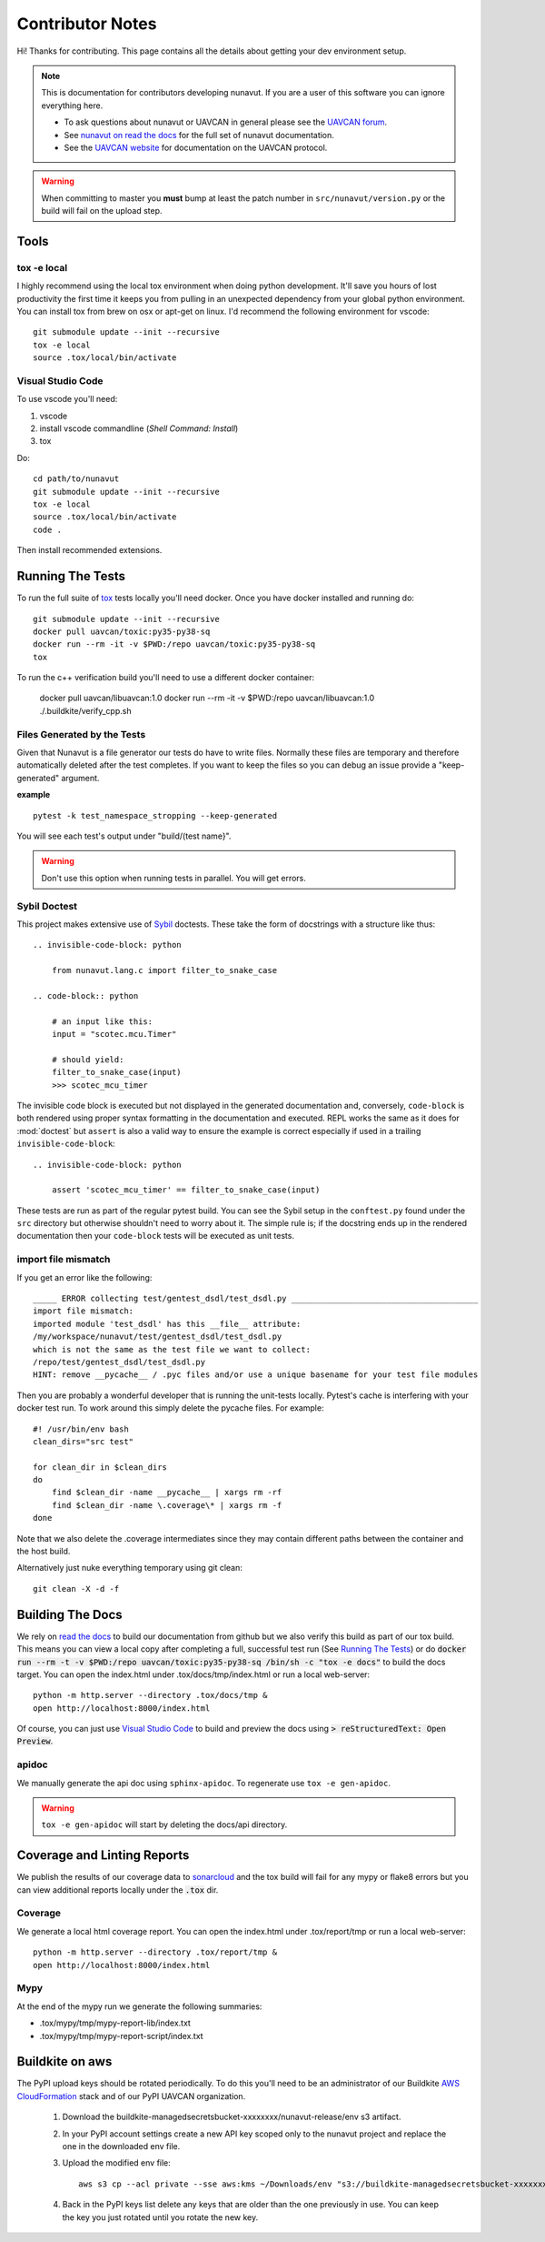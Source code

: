 #####################
Contributor Notes
#####################

Hi! Thanks for contributing. This page contains all the details about getting
your dev environment setup.

.. note::

    This is documentation for contributors developing nunavut. If you are
    a user of this software you can ignore everything here.

    - To ask questions about nunavut or UAVCAN in general please see the `UAVCAN forum`_.
    - See `nunavut on read the docs`_ for the full set of nunavut documentation.
    - See the `UAVCAN website`_ for documentation on the UAVCAN protocol.

.. warning::

    When committing to master you **must** bump at least the patch number in ``src/nunavut/version.py``
    or the build will fail on the upload step.


************************************************
Tools
************************************************

tox -e local
================================================

I highly recommend using the local tox environment when doing python development. It'll save you hours
of lost productivity the first time it keeps you from pulling in an unexpected dependency from your
global python environment. You can install tox from brew on osx or apt-get on linux. I'd
recommend the following environment for vscode::

    git submodule update --init --recursive
    tox -e local
    source .tox/local/bin/activate


Visual Studio Code
================================================

To use vscode you'll need:

1. vscode
2. install vscode commandline (`Shell Command: Install`)
3. tox

Do::

    cd path/to/nunavut
    git submodule update --init --recursive
    tox -e local
    source .tox/local/bin/activate
    code .

Then install recommended extensions.

************************************************
Running The Tests
************************************************

To run the full suite of `tox`_ tests locally you'll need docker. Once you have docker installed
and running do::

    git submodule update --init --recursive
    docker pull uavcan/toxic:py35-py38-sq
    docker run --rm -it -v $PWD:/repo uavcan/toxic:py35-py38-sq
    tox

To run the c++ verification build you'll need to use a different docker container:

    docker pull uavcan/libuavcan:1.0
    docker run --rm -it -v $PWD:/repo uavcan/libuavcan:1.0
    ./.buildkite/verify_cpp.sh

Files Generated by the Tests
================================================

Given that Nunavut is a file generator our tests do have to write files. Normally these files are
temporary and therefore automatically deleted after the test completes. If you want to keep the
files so you can debug an issue provide a "keep-generated" argument.

**example** ::

    pytest -k test_namespace_stropping --keep-generated

You will see each test's output under "build/(test name}".

.. warning::

    Don't use this option when running tests in parallel. You will get errors.


Sybil Doctest
================================================

This project makes extensive use of `Sybil <https://sybil.readthedocs.io/en/latest/>`_ doctests.
These take the form of docstrings with a structure like thus::

    .. invisible-code-block: python

        from nunavut.lang.c import filter_to_snake_case

    .. code-block:: python

        # an input like this:
        input = "scotec.mcu.Timer"

        # should yield:
        filter_to_snake_case(input)
        >>> scotec_mcu_timer

The invisible code block is executed but not displayed in the generated documentation and,
conversely, ``code-block`` is both rendered using proper syntax formatting in the documentation
and executed. REPL works the same as it does for :mod:`doctest` but ``assert`` is also a valid
way to ensure the example is correct especially if used in a trailing ``invisible-code-block``::

    .. invisible-code-block: python

        assert 'scotec_mcu_timer' == filter_to_snake_case(input)

These tests are run as part of the regular pytest build. You can see the Sybil setup in the
``conftest.py`` found under the ``src`` directory but otherwise shouldn't need to worry about
it. The simple rule is; if the docstring ends up in the rendered documentation then your
``code-block`` tests will be executed as unit tests.


import file mismatch
================================================

If you get an error like the following::

    _____ ERROR collecting test/gentest_dsdl/test_dsdl.py _______________________________________
    import file mismatch:
    imported module 'test_dsdl' has this __file__ attribute:
    /my/workspace/nunavut/test/gentest_dsdl/test_dsdl.py
    which is not the same as the test file we want to collect:
    /repo/test/gentest_dsdl/test_dsdl.py
    HINT: remove __pycache__ / .pyc files and/or use a unique basename for your test file modules


Then you are probably a wonderful developer that is running the unit-tests locally. Pytest's cache
is interfering with your docker test run. To work around this simply delete the pycache files. For
example::

    #! /usr/bin/env bash
    clean_dirs="src test"

    for clean_dir in $clean_dirs
    do
        find $clean_dir -name __pycache__ | xargs rm -rf
        find $clean_dir -name \.coverage\* | xargs rm -f
    done

Note that we also delete the .coverage intermediates since they may contain different paths between
the container and the host build.

Alternatively just nuke everything temporary using git clean::

    git clean -X -d -f


************************************************
Building The Docs
************************************************

We rely on `read the docs`_ to build our documentation from github but we also verify this build
as part of our tox build. This means you can view a local copy after completing a full, successful
test run (See `Running The Tests`_) or do
:code:`docker run --rm -t -v $PWD:/repo uavcan/toxic:py35-py38-sq /bin/sh -c "tox -e docs"` to build
the docs target. You can open the index.html under .tox/docs/tmp/index.html or run a local
web-server::

    python -m http.server --directory .tox/docs/tmp &
    open http://localhost:8000/index.html

Of course, you can just use `Visual Studio Code`_ to build and preview the docs using
:code:`> reStructuredText: Open Preview`.

apidoc
================================================

We manually generate the api doc using ``sphinx-apidoc``. To regenerate use ``tox -e gen-apidoc``.

.. warning::

    ``tox -e gen-apidoc`` will start by deleting the docs/api directory.


************************************************
Coverage and Linting Reports
************************************************

We publish the results of our coverage data to `sonarcloud`_ and the tox build will fail for any mypy
or flake8 errors but you can view additional reports locally under the :code:`.tox` dir.

Coverage
================================================

We generate a local html coverage report. You can open the index.html under .tox/report/tmp
or run a local web-server::

    python -m http.server --directory .tox/report/tmp &
    open http://localhost:8000/index.html

Mypy
================================================

At the end of the mypy run we generate the following summaries:

- .tox/mypy/tmp/mypy-report-lib/index.txt
- .tox/mypy/tmp/mypy-report-script/index.txt

************************************************
Buildkite on aws
************************************************

The PyPI upload keys should be rotated periodically. To do this you'll need to be an administrator of
our Buildkite `AWS CloudFormation`_ stack and of our PyPI UAVCAN organization.

    1. Download the buildkite-managedsecretsbucket-xxxxxxxx/nunavut-release/env s3 artifact.
    2. In your PyPI account settings create a new API key scoped only to the nunavut project and replace
       the one in the downloaded env file.
    3. Upload the modified env file::

        aws s3 cp --acl private --sse aws:kms ~/Downloads/env "s3://buildkite-managedsecretsbucket-xxxxxxxx/nunavut-release/env"

    4. Back in the PyPI keys list delete any keys that are older than the one previously in use. You can keep the key
       you just rotated until you rotate the new key.

.. _`read the docs`: https://readthedocs.org/
.. _`tox`: https://tox.readthedocs.io/en/latest/
.. _`sonarcloud`: https://sonarcloud.io/dashboard?id=UAVCAN_nunavut
.. _`UAVCAN website`: http://uavcan.org
.. _`UAVCAN forum`: https://forum.uavcan.org
.. _`nunavut on read the docs`: https://nunavut.readthedocs.io/en/latest/index.html
.. _`AWS CloudFormation`: https://aws.amazon.com/cloudformation/
